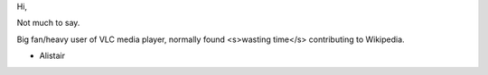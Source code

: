 Hi,

Not much to say.

Big fan/heavy user of VLC media player, normally found <s>wasting
time</s> contributing to Wikipedia.

-  Alistair
